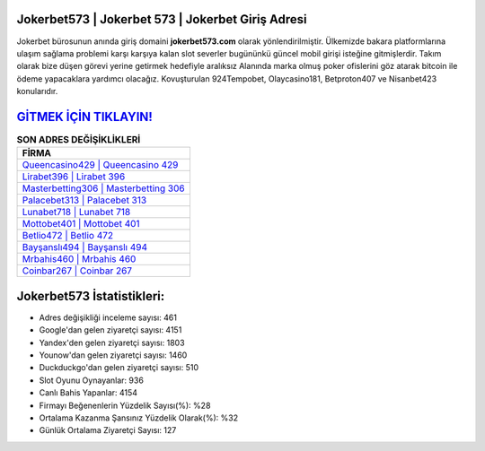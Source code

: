 ﻿Jokerbet573 | Jokerbet 573 | Jokerbet Giriş Adresi
===================================

.. image:: images/jokerbet-giris.jpg
   :width: 600
   
Jokerbet bürosunun anında giriş domaini **jokerbet573.com** olarak yönlendirilmiştir. Ülkemizde bakara platformlarına ulaşım sağlama problemi karşı karşıya kalan slot severler bugününkü güncel mobil girişi isteğine gitmişlerdir. Takım olarak bize düşen görevi yerine getirmek hedefiyle aralıksız Alanında marka olmuş  poker ofislerini göz atarak bitcoin ile ödeme yapacaklara yardımcı olacağız. Kovuşturulan 924Tempobet, Olaycasino181, Betproton407 ve Nisanbet423 konularıdır.

`GİTMEK İÇİN TIKLAYIN! <https://urlday.cc/git>`_
==============

.. list-table:: **SON ADRES DEĞİŞİKLİKLERİ**
   :widths: 100
   :header-rows: 1

   * - FİRMA
   * - `Queencasino429 | Queencasino 429 <queencasino429-queencasino-429-queencasino-giris-adresi.html>`_
   * - `Lirabet396 | Lirabet 396 <lirabet396-lirabet-396-lirabet-giris-adresi.html>`_
   * - `Masterbetting306 | Masterbetting 306 <masterbetting306-masterbetting-306-masterbetting-giris-adresi.html>`_	 
   * - `Palacebet313 | Palacebet 313 <palacebet313-palacebet-313-palacebet-giris-adresi.html>`_	 
   * - `Lunabet718 | Lunabet 718 <lunabet718-lunabet-718-lunabet-giris-adresi.html>`_ 
   * - `Mottobet401 | Mottobet 401 <mottobet401-mottobet-401-mottobet-giris-adresi.html>`_
   * - `Betlio472 | Betlio 472 <betlio472-betlio-472-betlio-giris-adresi.html>`_	 
   * - `Bayşanslı494 | Bayşanslı 494 <baysansli494-baysansli-494-baysansli-giris-adresi.html>`_
   * - `Mrbahis460 | Mrbahis 460 <mrbahis460-mrbahis-460-mrbahis-giris-adresi.html>`_
   * - `Coinbar267 | Coinbar 267 <coinbar267-coinbar-267-coinbar-giris-adresi.html>`_
	 
Jokerbet573 İstatistikleri:
===================================	 
* Adres değişikliği inceleme sayısı: 461
* Google'dan gelen ziyaretçi sayısı: 4151
* Yandex'den gelen ziyaretçi sayısı: 1803
* Younow'dan gelen ziyaretçi sayısı: 1460
* Duckduckgo'dan gelen ziyaretçi sayısı: 510
* Slot Oyunu Oynayanlar: 936
* Canlı Bahis Yapanlar: 4154
* Firmayı Beğenenlerin Yüzdelik Sayısı(%): %28
* Ortalama Kazanma Şansınız Yüzdelik Olarak(%): %32
* Günlük Ortalama Ziyaretçi Sayısı: 127
